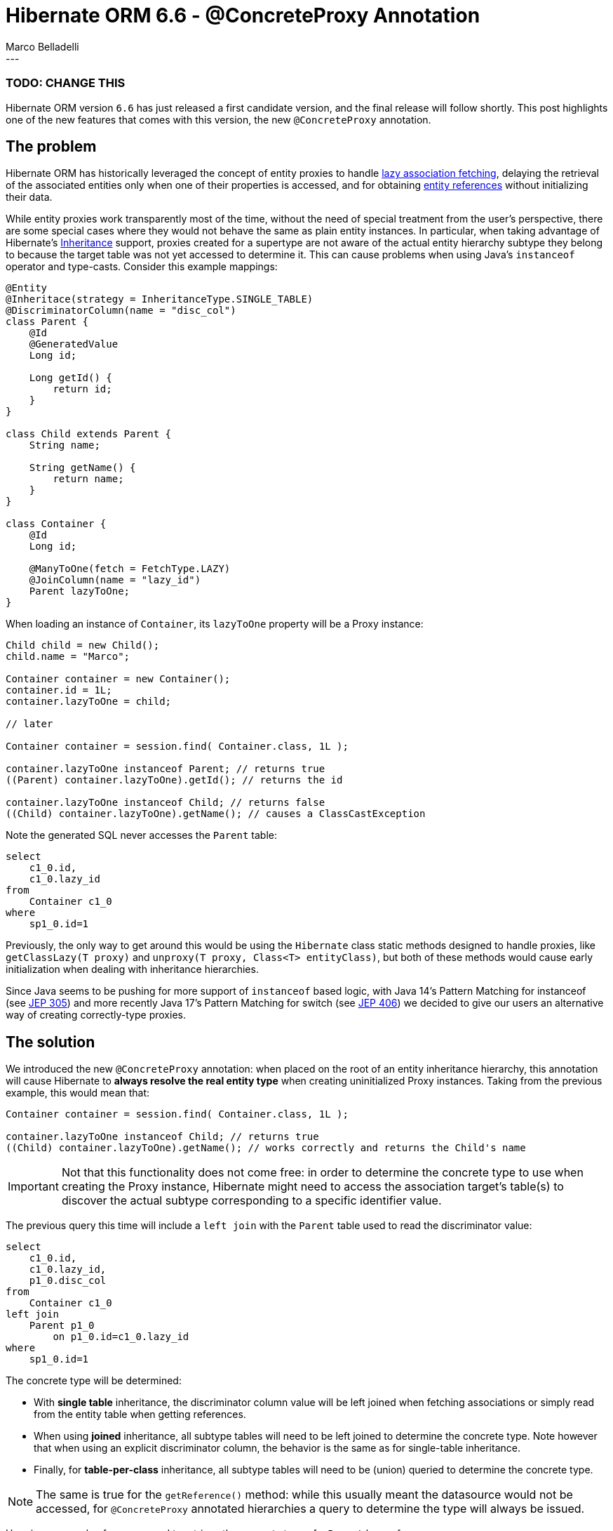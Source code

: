 = Hibernate ORM 6.6 - @ConcreteProxy Annotation
Marco Belladelli
:awestruct-tags: [ "Hibernate ORM", "Discussions" ]
:awestruct-layout: blog-post
---

=== TODO: CHANGE THIS
Hibernate ORM version `6.6` has just released a first candidate version, and the final release will follow shortly. This post highlights one of the new features that comes with this version, the new `@ConcreteProxy` annotation.

== The problem

Hibernate ORM has historically leveraged the concept of entity proxies to handle link:https://docs.jboss.org/hibernate/orm/current/userguide/html_single/Hibernate_User_Guide.html#best-practices-fetching-associations[lazy association fetching], delaying the retrieval of the associated entities only when one of their properties is accessed, and for obtaining link:https://docs.jboss.org/hibernate/orm/current/userguide/html_single/Hibernate_User_Guide.html#pc-get-reference[entity references] without initializing their data.

While entity proxies work transparently most of the time, without the need of special treatment from the user's perspective, there are some special cases where they would not behave the same as plain entity instances. In particular, when taking advantage of Hibernate's link:https://docs.jboss.org/hibernate/orm/current/userguide/html_single/Hibernate_User_Guide.html#entity-inheritance[Inheritance] support, proxies created for a supertype are not aware of the actual entity hierarchy subtype they belong to because the target table was not yet accessed to determine it. This can cause problems when using Java's `instanceof` operator and type-casts. Consider this example mappings:

====
[source, java, indent=0]
----
@Entity
@Inheritace(strategy = InheritanceType.SINGLE_TABLE)
@DiscriminatorColumn(name = "disc_col")
class Parent {
    @Id
    @GeneratedValue
    Long id;

    Long getId() {
        return id;
    }
}

class Child extends Parent {
    String name;

    String getName() {
        return name;
    }
}

class Container {
    @Id
    Long id;

    @ManyToOne(fetch = FetchType.LAZY)
    @JoinColumn(name = "lazy_id")
    Parent lazyToOne;
}
----
====

When loading an instance of `Container`, its `lazyToOne` property will be a Proxy instance:

====
[source, java, indent=0]
----
Child child = new Child();
child.name = "Marco";

Container container = new Container();
container.id = 1L;
container.lazyToOne = child;

// later

Container container = session.find( Container.class, 1L );

container.lazyToOne instanceof Parent; // returns true
((Parent) container.lazyToOne).getId(); // returns the id

container.lazyToOne instanceof Child; // returns false
((Child) container.lazyToOne).getName(); // causes a ClassCastException
----
====

Note the generated SQL never accesses the `Parent` table:
====
[source, sql, indent=0]
----
    select
        c1_0.id,
        c1_0.lazy_id
    from
        Container c1_0
    where
        sp1_0.id=1
----
====

Previously, the only way to get around this would be using the `Hibernate` class static methods designed to handle proxies, like `getClassLazy(T proxy)` and `unproxy(T proxy, Class<T> entityClass)`, but both of these methods would cause early initialization when dealing with inheritance hierarchies.

Since Java seems to be pushing for more support of `instanceof` based logic, with Java 14's Pattern Matching for instanceof (see link:https://openjdk.org/jeps/305[JEP 305]) and more recently Java 17's Pattern Matching for switch (see link:https://openjdk.org/jeps/406[JEP 406]) we decided to give our users an alternative way of creating correctly-type proxies.

== The solution

We introduced the new `@ConcreteProxy` annotation: when placed on the root of an entity inheritance hierarchy, this annotation will cause Hibernate to *always resolve the real entity type* when creating uninitialized Proxy instances. Taking from the previous example, this would mean that:
====
[source, java, indent=0]
----
Container container = session.find( Container.class, 1L );

container.lazyToOne instanceof Child; // returns true
((Child) container.lazyToOne).getName(); // works correctly and returns the Child's name
----
====

[IMPORTANT]
====
Not that this functionality does not come free: in order to determine the concrete type to use when creating the Proxy instance, Hibernate might need to access the association target's table(s) to discover the actual subtype corresponding to a specific identifier value.
====

The previous query this time will include a `left join` with the `Parent` table used to read the discriminator value:
====
[source, sql, indent=0]
----
    select
        c1_0.id,
        c1_0.lazy_id,
        p1_0.disc_col
    from
        Container c1_0
    left join
        Parent p1_0
            on p1_0.id=c1_0.lazy_id
    where
        sp1_0.id=1
----
====

The concrete type will be determined:

* With *single table* inheritance, the discriminator column value will be left joined when fetching associations or simply read from the entity table when getting references.
* When using *joined* inheritance, all subtype tables will need to be left joined to determine the concrete type. Note however that when using an explicit discriminator column, the behavior is the same as for single-table inheritance.
* Finally, for *table-per-class* inheritance, all subtype tables will need to be (union) queried to determine the concrete type.

[NOTE]
====
The same is true for the `getReference()` method: while this usually meant the datasource would not be accessed, for `@ConcreteProxy` annotated hierarchies a query to determine the type will always be issued.
====

Here is an example of a query used to retrieve the concrete type of a `Parent` lazy reference:
====
[source, sql, indent=0]
----
    select
        p1_0.disc_col
    from
        Parent pb1_0
    where
        p1_0.id=1
----
====

For additional information and context see the original link:https://hibernate.atlassian.net/browse/HHH-17818[New Feature Request] on our Jira.

== What's next

To avoid the need of accessing the target table through a `left join` each time we need to create a Proxy for a lazy association, Hibernate could store the discriminator value on the association owner's table, along with the Foreign Key. This denormalization of data would make `@ConcreteProxy` more efficient while preserving its effectiveness with `instanceof` checks and type-casts.

If you want to let us know what you think of this new feature or if you have any questions about it please reach us through the link:https://hibernate.org/community/[usual channels].